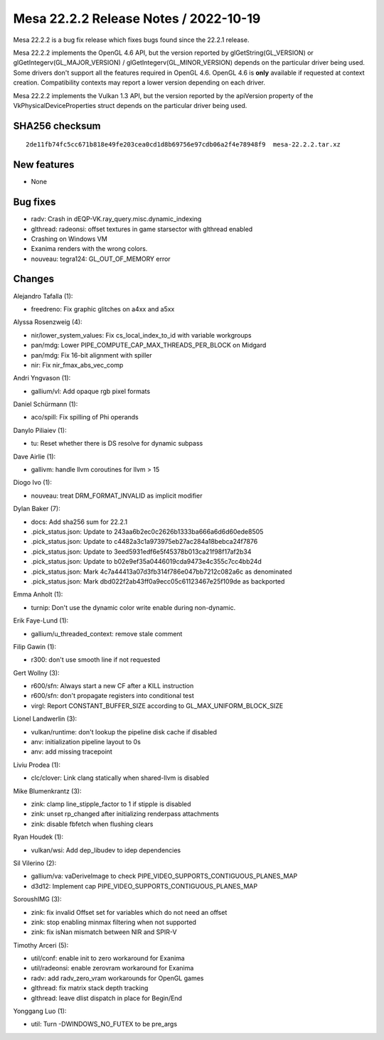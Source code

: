 Mesa 22.2.2 Release Notes / 2022-10-19
======================================

Mesa 22.2.2 is a bug fix release which fixes bugs found since the 22.2.1 release.

Mesa 22.2.2 implements the OpenGL 4.6 API, but the version reported by
glGetString(GL_VERSION) or glGetIntegerv(GL_MAJOR_VERSION) /
glGetIntegerv(GL_MINOR_VERSION) depends on the particular driver being used.
Some drivers don't support all the features required in OpenGL 4.6. OpenGL
4.6 is **only** available if requested at context creation.
Compatibility contexts may report a lower version depending on each driver.

Mesa 22.2.2 implements the Vulkan 1.3 API, but the version reported by
the apiVersion property of the VkPhysicalDeviceProperties struct
depends on the particular driver being used.

SHA256 checksum
---------------

::

    2de11fb74fc5cc671b818e49fe203cea0cd1d8b69756e97cdb06a2f4e78948f9  mesa-22.2.2.tar.xz



New features
------------

- None


Bug fixes
---------

- radv: Crash in dEQP-VK.ray_query.misc.dynamic_indexing
- glthread: radeonsi: offset textures in game starsector with glthread enabled
- Crashing on Windows VM
- Exanima renders with the wrong colors.
- nouveau: tegra124: GL_OUT_OF_MEMORY error


Changes
-------

Alejandro Tafalla (1):

- freedreno: Fix graphic glitches on a4xx and a5xx

Alyssa Rosenzweig (4):

- nir/lower_system_values: Fix cs_local_index_to_id with variable workgroups
- pan/mdg: Lower PIPE_COMPUTE_CAP_MAX_THREADS_PER_BLOCK on Midgard
- pan/mdg: Fix 16-bit alignment with spiller
- nir: Fix nir_fmax_abs_vec_comp

Andri Yngvason (1):

- gallium/vl: Add opaque rgb pixel formats

Daniel Schürmann (1):

- aco/spill: Fix spilling of Phi operands

Danylo Piliaiev (1):

- tu: Reset whether there is DS resolve for dynamic subpass

Dave Airlie (1):

- gallivm: handle llvm coroutines for llvm > 15

Diogo Ivo (1):

- nouveau: treat DRM_FORMAT_INVALID as implicit modifier

Dylan Baker (7):

- docs: Add sha256 sum for 22.2.1
- .pick_status.json: Update to 243aa6b2ec0c2626b1333ba666a6d6d60ede8505
- .pick_status.json: Update to c4482a3c1a973975eb27ac284a18bebca24f7876
- .pick_status.json: Update to 3eed5931edf6e5f45378b013ca21f98f17af2b34
- .pick_status.json: Update to b02e9ef35a0446019cda9473e4c355c7cc4bb24d
- .pick_status.json: Mark 4c7a44413a07d3fb314f786e047bb7212c082a6c as denominated
- .pick_status.json: Mark dbd022f2ab43ff0a9ecc05c61123467e25f109de as backported

Emma Anholt (1):

- turnip: Don't use the dynamic color write enable during non-dynamic.

Erik Faye-Lund (1):

- gallium/u_threaded_context: remove stale comment

Filip Gawin (1):

- r300: don't use smooth line if not requested

Gert Wollny (3):

- r600/sfn: Always start a new CF after a KILL instruction
- r600/sfn: don't propagate registers into conditional test
- virgl: Report CONSTANT_BUFFER_SIZE according to GL_MAX_UNIFORM_BLOCK_SIZE

Lionel Landwerlin (3):

- vulkan/runtime: don't lookup the pipeline disk cache if disabled
- anv: initialization pipeline layout to 0s
- anv: add missing tracepoint

Liviu Prodea (1):

- clc/clover: Link clang statically when shared-llvm is disabled

Mike Blumenkrantz (3):

- zink: clamp line_stipple_factor to 1 if stipple is disabled
- zink: unset rp_changed after initializing renderpass attachments
- zink: disable fbfetch when flushing clears

Ryan Houdek (1):

- vulkan/wsi: Add dep_libudev to idep dependencies

Sil Vilerino (2):

- gallium/va: vaDeriveImage to check PIPE_VIDEO_SUPPORTS_CONTIGUOUS_PLANES_MAP
- d3d12: Implement cap PIPE_VIDEO_SUPPORTS_CONTIGUOUS_PLANES_MAP

SoroushIMG (3):

- zink: fix invalid Offset set for variables which do not need an offset
- zink: stop enabling minmax filtering when not supported
- zink: fix isNan mismatch between NIR and SPIR-V

Timothy Arceri (5):

- util/conf: enable init to zero workaround for Exanima
- util/radeonsi: enable zerovram workaround for Exanima
- radv: add radv_zero_vram workarounds for OpenGL games
- glthread: fix matrix stack depth tracking
- glthread: leave dlist dispatch in place for Begin/End

Yonggang Luo (1):

- util: Turn -DWINDOWS_NO_FUTEX to be pre_args
